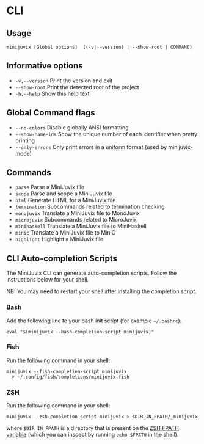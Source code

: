 * CLI

** Usage

#+begin_src shell
minijuvix [Global options]  ((-v|--version) | --show-root | COMMAND)
#+end_src

** Informative options

- =-v,--version=
  Print the version and exit
- =--show-root=
  Print the detected root of the project
- =-h,--help=
  Show this help text


** Global Command flags

- =--no-colors=
  Disable globally ANSI formatting
- =--show-name-ids=
  Show the unique number of each identifier when pretty
                          printing
- =--only-errors=
  Only print errors in a uniform format (used by
                          minijuvix-mode)

** Commands

- =parse=
  Parse a MiniJuvix file
- =scope=
  Parse and scope a MiniJuvix file
- =html=
  Generate HTML for a MiniJuvix file
- =termination=
  Subcommands related to termination checking
- =monojuvix=
  Translate a MiniJuvix file to MonoJuvix
- =microjuvix=
  Subcommands related to MicroJuvix
- =minihaskell=
  Translate a MiniJuvix file to MiniHaskell
- =minic=
  Translate a MiniJuvix file to MiniC
- =highlight=
  Highlight a MiniJuvix file


** CLI Auto-completion Scripts

The MiniJuvix CLI can generate auto-completion scripts. Follow the instructions below for your shell.

NB: You may need to restart your shell after installing the completion script.

*** Bash

Add the following line to your bash init script (for example =~/.bashrc=).

#+begin_src shell
  eval "$(minijuvix --bash-completion-script minijuvix)"
#+end_src

*** Fish

Run the following command in your shell:

#+begin_src shell
minijuvix --fish-completion-script minijuvix
  > ~/.config/fish/completions/minijuvix.fish
#+end_src

*** ZSH

Run the following command in your shell:

#+begin_src shell
minijuvix --zsh-completion-script minijuvix > $DIR_IN_FPATH/_minijuvix
#+end_src

where =$DIR_IN_FPATH= is a directory that is present on the [[https://zsh.sourceforge.io/Doc/Release/Functions.html][ZSH FPATH variable]] (which you can inspect by running =echo $FPATH= in the shell).
